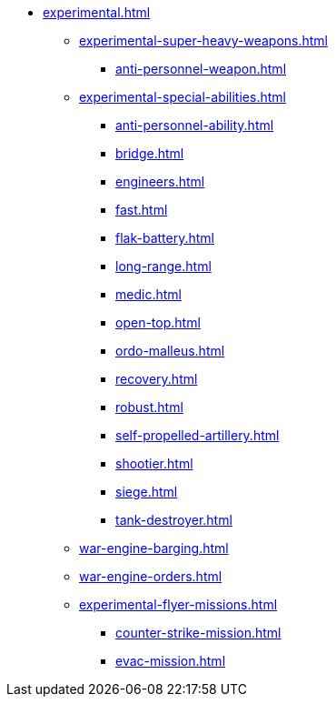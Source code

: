 * xref:experimental.adoc[]
 ** xref:experimental-super-heavy-weapons.adoc[]
  *** xref:anti-personnel-weapon.adoc[]
 ** xref:experimental-special-abilities.adoc[]
  *** xref:anti-personnel-ability.adoc[]
  *** xref:bridge.adoc[]
  *** xref:engineers.adoc[]
  *** xref:fast.adoc[]
  *** xref:flak-battery.adoc[]
  *** xref:long-range.adoc[]
  *** xref:medic.adoc[]
  *** xref:open-top.adoc[]
  *** xref:ordo-malleus.adoc[]
  *** xref:recovery.adoc[]
  *** xref:robust.adoc[]
  *** xref:self-propelled-artillery.adoc[]
  *** xref:shootier.adoc[]
  *** xref:siege.adoc[]
  *** xref:tank-destroyer.adoc[]
 ** xref:war-engine-barging.adoc[]
 ** xref:war-engine-orders.adoc[]
 ** xref:experimental-flyer-missions.adoc[]
  *** xref:counter-strike-mission.adoc[]
  *** xref:evac-mission.adoc[]